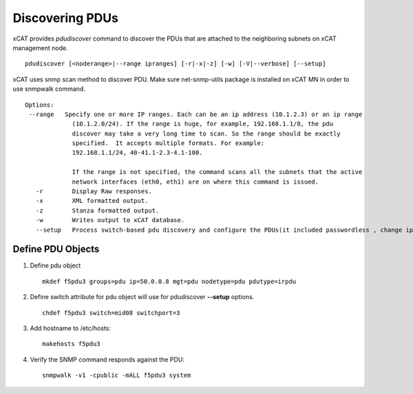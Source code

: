 Discovering PDUs
================

xCAT provides `pdudiscover` command to discover the PDUs that are attached to the neighboring subnets on xCAT management node. ::

    pdudiscover [<noderange>|--range ipranges] [-r|-x|-z] [-w] [-V|--verbose] [--setup]

xCAT uses snmp scan method to discover PDU.  Make sure net-snmp-utils package is installed on xCAT MN in order to use snmpwalk command. ::

    Options:
     --range   Specify one or more IP ranges. Each can be an ip address (10.1.2.3) or an ip range
                 (10.1.2.0/24). If the range is huge, for example, 192.168.1.1/8, the pdu
                 discover may take a very long time to scan. So the range should be exactly
                 specified.  It accepts multiple formats. For example:
                 192.168.1.1/24, 40-41.1-2.3-4.1-100.

                 If the range is not specified, the command scans all the subnets that the active
                 network interfaces (eth0, eth1) are on where this command is issued.
       -r        Display Raw responses.
       -x        XML formatted output.
       -z        Stanza formatted output.
       -w        Writes output to xCAT database.
       --setup   Process switch-based pdu discovery and configure the PDUs(it included passwordless , change ip address from dhcp to static and snmp configuration). It required predefined PDU node definition with switch name and switch port attributes for mapping. (Notes: only support for crpdu for now for this options)


Define PDU Objects
------------------


#. Define pdu object ::

    mkdef f5pdu3 groups=pdu ip=50.0.0.8 mgt=pdu nodetype=pdu pdutype=irpdu

#. Define switch attribute for pdu object will use for pdudiscover **--setup** options. ::

    chdef f5pdu3 switch=mid08 switchport=3

#. Add hostname to /etc/hosts::

    makehosts f5pdu3

#. Verify the SNMP command responds against the PDU: ::

    snmpwalk -v1 -cpublic -mALL f5pdu3 system 


